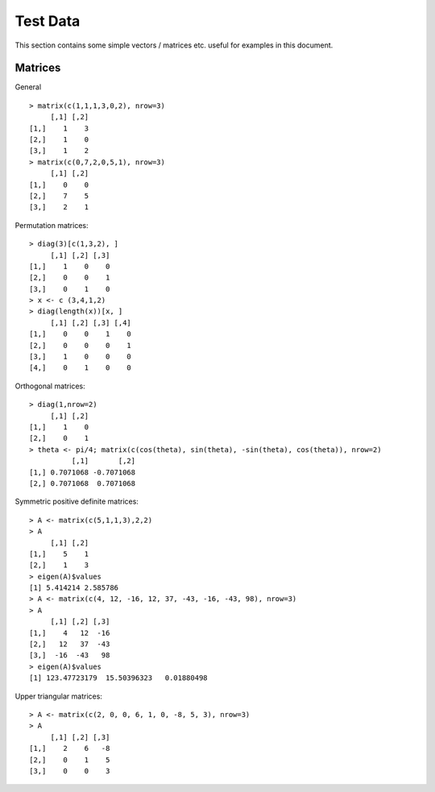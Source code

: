 Test Data
===================

This section contains some simple vectors / matrices etc. useful for examples in this document.


Matrices
-------------------

General ::

	> matrix(c(1,1,1,3,0,2), nrow=3)
	     [,1] [,2]
	[1,]    1    3
	[2,]    1    0
	[3,]    1    2
	> matrix(c(0,7,2,0,5,1), nrow=3)
	     [,1] [,2]
	[1,]    0    0
	[2,]    7    5
	[3,]    2    1


Permutation matrices::

	> diag(3)[c(1,3,2), ]
	     [,1] [,2] [,3]
	[1,]    1    0    0
	[2,]    0    0    1
	[3,]    0    1    0
	> x <- c (3,4,1,2)
	> diag(length(x))[x, ]
	     [,1] [,2] [,3] [,4]
	[1,]    0    0    1    0
	[2,]    0    0    0    1
	[3,]    1    0    0    0
	[4,]    0    1    0    0

Orthogonal matrices::

	> diag(1,nrow=2)
	     [,1] [,2]
	[1,]    1    0
	[2,]    0    1
	> theta <- pi/4; matrix(c(cos(theta), sin(theta), -sin(theta), cos(theta)), nrow=2)
	          [,1]       [,2]
	[1,] 0.7071068 -0.7071068
	[2,] 0.7071068  0.7071068



Symmetric positive definite matrices::


	> A <- matrix(c(5,1,1,3),2,2)
	> A
	     [,1] [,2]
	[1,]    5    1
	[2,]    1    3
	> eigen(A)$values
	[1] 5.414214 2.585786	
	> A <- matrix(c(4, 12, -16, 12, 37, -43, -16, -43, 98), nrow=3)
	> A
	     [,1] [,2] [,3]
	[1,]    4   12  -16
	[2,]   12   37  -43
	[3,]  -16  -43   98
	> eigen(A)$values
	[1] 123.47723179  15.50396323   0.01880498


Upper triangular matrices:: 

	> A <- matrix(c(2, 0, 0, 6, 1, 0, -8, 5, 3), nrow=3)
	> A
	     [,1] [,2] [,3]
	[1,]    2    6   -8
	[2,]    0    1    5
	[3,]    0    0    3

